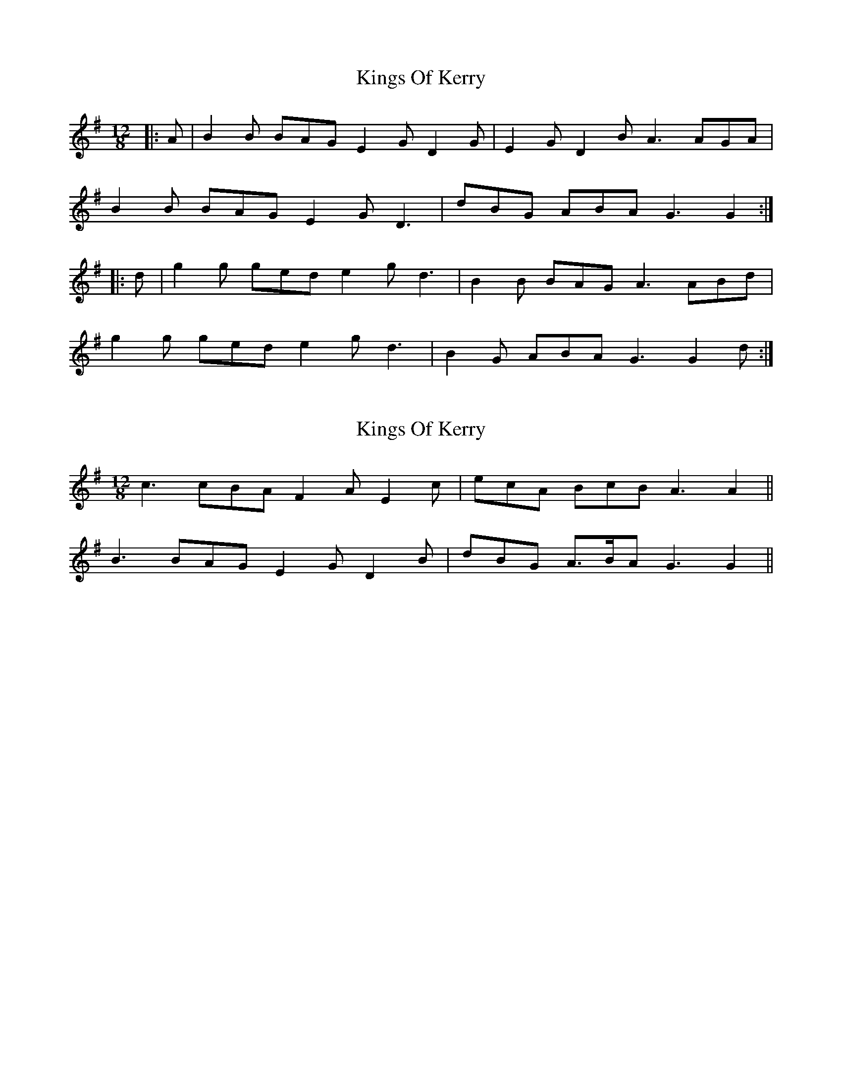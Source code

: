 X: 1
T: Kings Of Kerry
Z: Kilcash
S: https://thesession.org/tunes/4717#setting4717
R: slide
M: 12/8
L: 1/8
K: Gmaj
|: A | B2 B BAG E2 G D2 G | E2 G D2 B A3 AGA |
B2 B BAG E2 G D3 | dBG ABA G3 G2 :|
|: d | g2 g ged e2 g d3 | B2 B BAG A3 ABd |
g2 g ged e2 g d3 |B2 G ABA G3 G2 d :|
X: 2
T: Kings Of Kerry
Z: ceolachan
S: https://thesession.org/tunes/4717#setting17227
R: slide
M: 12/8
L: 1/8
K: Gmaj
c3 cBA F2 A E2 c | ecA BcB A3 A2 ||B3 BAG E2 G D2 B | dBG A>BA G3 G2 ||
